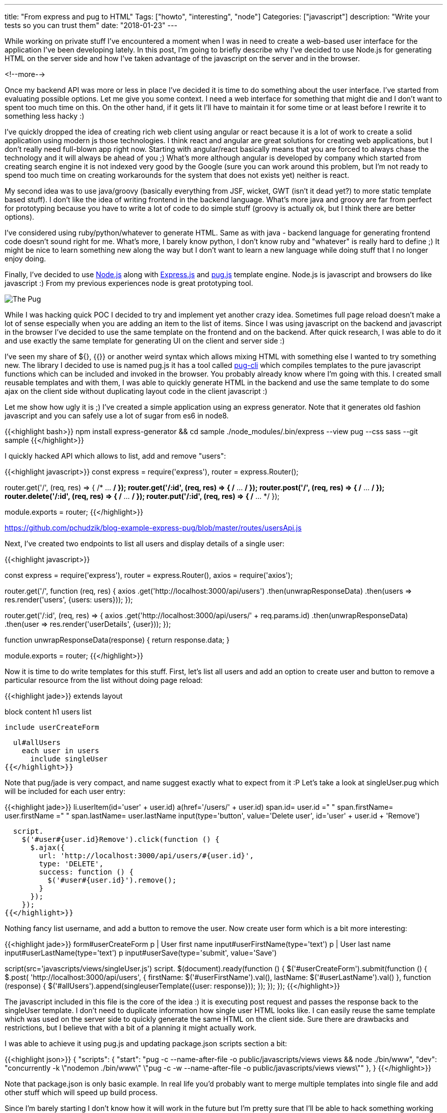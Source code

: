 ---
title: "From express and pug to HTML"
Tags: ["howto", "interesting", "node"]
Categories: ["javascript"]
description: "Write your tests so you can trust them"
date: "2018-01-23"
---

While working on private stuff I've encountered a moment when I was in need to create a web-based
user interface for the application I've been developing lately. In this post, I'm going to briefly
describe why I've decided to use Node.js for generating HTML on the server side and how I've taken
advantage of the javascript on the server and in the browser.

<!--more-->

Once my backend API was more or less in place I've decided it is time to do something about the user
interface. I've started from evaluating possible options. Let me give you some context. I need a web
interface for something that might die and I don't want to spent too much time on this. On the other
hand, if it gets lit I'll have to maintain it for some time or at least before I rewrite it to
something less hacky :)

I've quickly dropped the idea of creating rich web client using angular or react because it is a lot
of work to create a solid application using modern js those technologies. I think react and angular
are great solutions for creating web applications, but I don't really need full-blown app right now.
Starting with angular/react basically means that you are forced to always chase the technology and
it will always be ahead of you ;) What's more although angular is developed by company which started
from creating search engine it is not indexed very good by the Google (sure you can work around this
problem, but I'm not ready to spend too much time on creating workarounds for the system that does
not exists yet) neither is react.

My second idea was to use java/groovy (basically everything from JSF, wicket, GWT (isn't it dead
yet?) to more static template based stuff). I don't like the idea of writing frontend in the backend
language. What's more java and groovy are far from perfect for prototyping because you have to write
a lot of code to do simple stuff (groovy is actually ok, but I think there are better options).

I've considered using ruby/python/whatever to generate HTML. Same as with java - backend language
for generating frontend code doesn't sound right for me. What's more, I barely know python, I don't
know ruby and "whatever" is really hard to define ;) It might be nice to learn something new along
the way but I don't want to learn a new language while doing stuff that I no longer enjoy doing.

Finally, I've decided to use https://nodejs.org/en/[Node.js] along with
https://expressjs.com/[Express.js] and https://pugjs.org[pug.js] template engine. Node.js is
javascript and browsers do like javascript :) From my previous experiences node is great prototyping
tool.

[.center-image]
image::/post/2018/express-pug/pug.jpeg[The Pug]

While I was hacking quick POC I decided to try and implement yet another crazy idea. Sometimes full
page reload doesn't make a lot of sense especially when you are adding an item to the list of items.
Since I was using javascript on the backend and javascript in the browser I've decided to use the
same template on the frontend and on the backend. After quick research, I was able to do it and use
exactly the same template for generating UI on the client and server side :)

I've seen my share of ${}, {{}} or another weird syntax which allows mixing HTML with something else
I wanted to try something new. The library I decided to use is named pug.js it has a tool called
https://github.com/pugjs/pug-cli[pug-cli] which compiles templates to the pure javascript functions
which can be included and invoked in the browser. You probably already know where I'm going with
this. I created small reusable templates and with them, I was able to quickly generate HTML in the
backend and use the same template to do some ajax on the client side without duplicating layout code
in the client javascript :)

Let me show how ugly it is ;) I've created a simple application using an express generator. Note
that it generates old fashion javascript and you can safely use a lot of sugar from es6 in node8.

{{<highlight bash>}}
npm install express-generator && cd sample
./node_modules/.bin/express --view pug --css sass --git sample
{{</highlight>}}

I quickly hacked API which allows to list, add and remove "users":

{{<highlight javascript>}}
const
  express = require('express'),
  router = express.Router();

router.get('/', (req, res) => { /* ... */ });
router.get('/:id', (req, res) => { /* ... */ });
router.post('/', (req, res) => { /* ... */ });
router.delete('/:id', (req, res) => { /* ... */ });
router.put('/:id', (req, res) => { /* ... */ });

module.exports = router;
{{</highlight>}}
[.small]
https://github.com/pchudzik/blog-example-express-pug/blob/master/routes/usersApi.js

Next, I've created two endpoints to list all users and display details of a single user:

{{<highlight javascript>}}

const
  express = require('express'),
  router = express.Router(),
  axios = require('axios');

router.get('/', function (req, res) {
  axios
    .get('http://localhost:3000/api/users')
    .then(unwrapResponseData)
    .then(users => res.render('users', {users: users}));
});

router.get('/:id', (req, res) => {
  axios
    .get('http://localhost:3000/api/users/' + req.params.id)
    .then(unwrapResponseData)
    .then(user => res.render('userDetails', {user}));
});

function unwrapResponseData(response) {
  return response.data;
}

module.exports = router;
{{</highlight>}}

Now it is time to do write templates for this stuff. First, let's list all users and add an option
to create user and button to remove a particular resource from the list without doing page reload:

{{<highlight jade>}}
extends layout

block content
  h1 users list

  include userCreateForm

  ul#allUsers
    each user in users
      include singleUser
{{</highlight>}}

Note that pug/jade is very compact, and name suggest exactly what to expect from it :P Let's take a
look at singleUser.pug which will be included for each user entry:

{{<highlight jade>}}
li.userItem(id='user' + user.id)
  a(href='/users/' + user.id)
    span.id= user.id
    =" "
    span.firstName= user.firstName
    =" "
    span.lastName= user.lastName
  input(type='button', value='Delete user', id='user' + user.id + 'Remove')

  script.
    $('#user#{user.id}Remove').click(function () {
      $.ajax({
        url: 'http://localhost:3000/api/users/#{user.id}',
        type: 'DELETE',
        success: function () {
          $('#user#{user.id}').remove();
        }
      });
    });
{{</highlight>}}

Nothing fancy list username, and add a button to remove the user. Now create user form which is a
bit more interesting:

{{<highlight jade>}}
form#userCreateForm
  p
    | User first name
    input#userFirstName(type='text')
  p
    | User last name
    input#userLastName(type='text')
  p
    input#userSave(type='submit', value='Save')

script(src='javascripts/views/singleUser.js')
script.
  $(document).ready(function () {
    $('#userCreateForm').submit(function () {
      $.post(
        'http://localhost:3000/api/users',
        {
          firstName: $('#userFirstName').val(),
          lastName: $('#userLastName').val()
        },
        function (response) {
          $('#allUsers').append(singleuserTemplate({user: response}));
        });
    });
  });
{{</highlight>}}

The javascript included in this file is the core of the idea :) it is executing post request and
passes the response back to the singleUser template. I don't need to duplicate information how
single user HTML looks like. I can easily reuse the same template which was used on the server side
to quickly generate the same HTML on the client side. Sure there are drawbacks and restrictions, but
I believe that with a bit of a planning it might actually work.

I was able to achieve it using pug.js and updating package.json scripts section a bit:

{{<highlight json>}}
{
  "scripts": {
    "start": "pug -c --name-after-file -o public/javascripts/views views && node ./bin/www",
    "dev": "concurrently -k \"nodemon ./bin/www\" \"pug -c -w --name-after-file -o public/javascripts/views views\""
  },
}
{{</highlight>}}

Note that package.json is only basic example. In real life you'd probably want to merge multiple
templates into single file and add other stuff which will speed up build process.

Since I'm barely starting I don't know how it will work in the future but I'm pretty sure that I'll
be able to hack something working using this approach really fast. I wouldn't recommend this for big
applications but it is something which will allow to prototype UI quickly. To avoid dropping
everything I did in the future I'm going to write integration tests which I'll be able to reuse no
matter how UI stack will look like in case I'll have to rewrite it to something more civilized ;)

[.small]
--
Image credits:

* https://www.pexels.com/photo/adorable-animal-breed-canine-374906/
--
